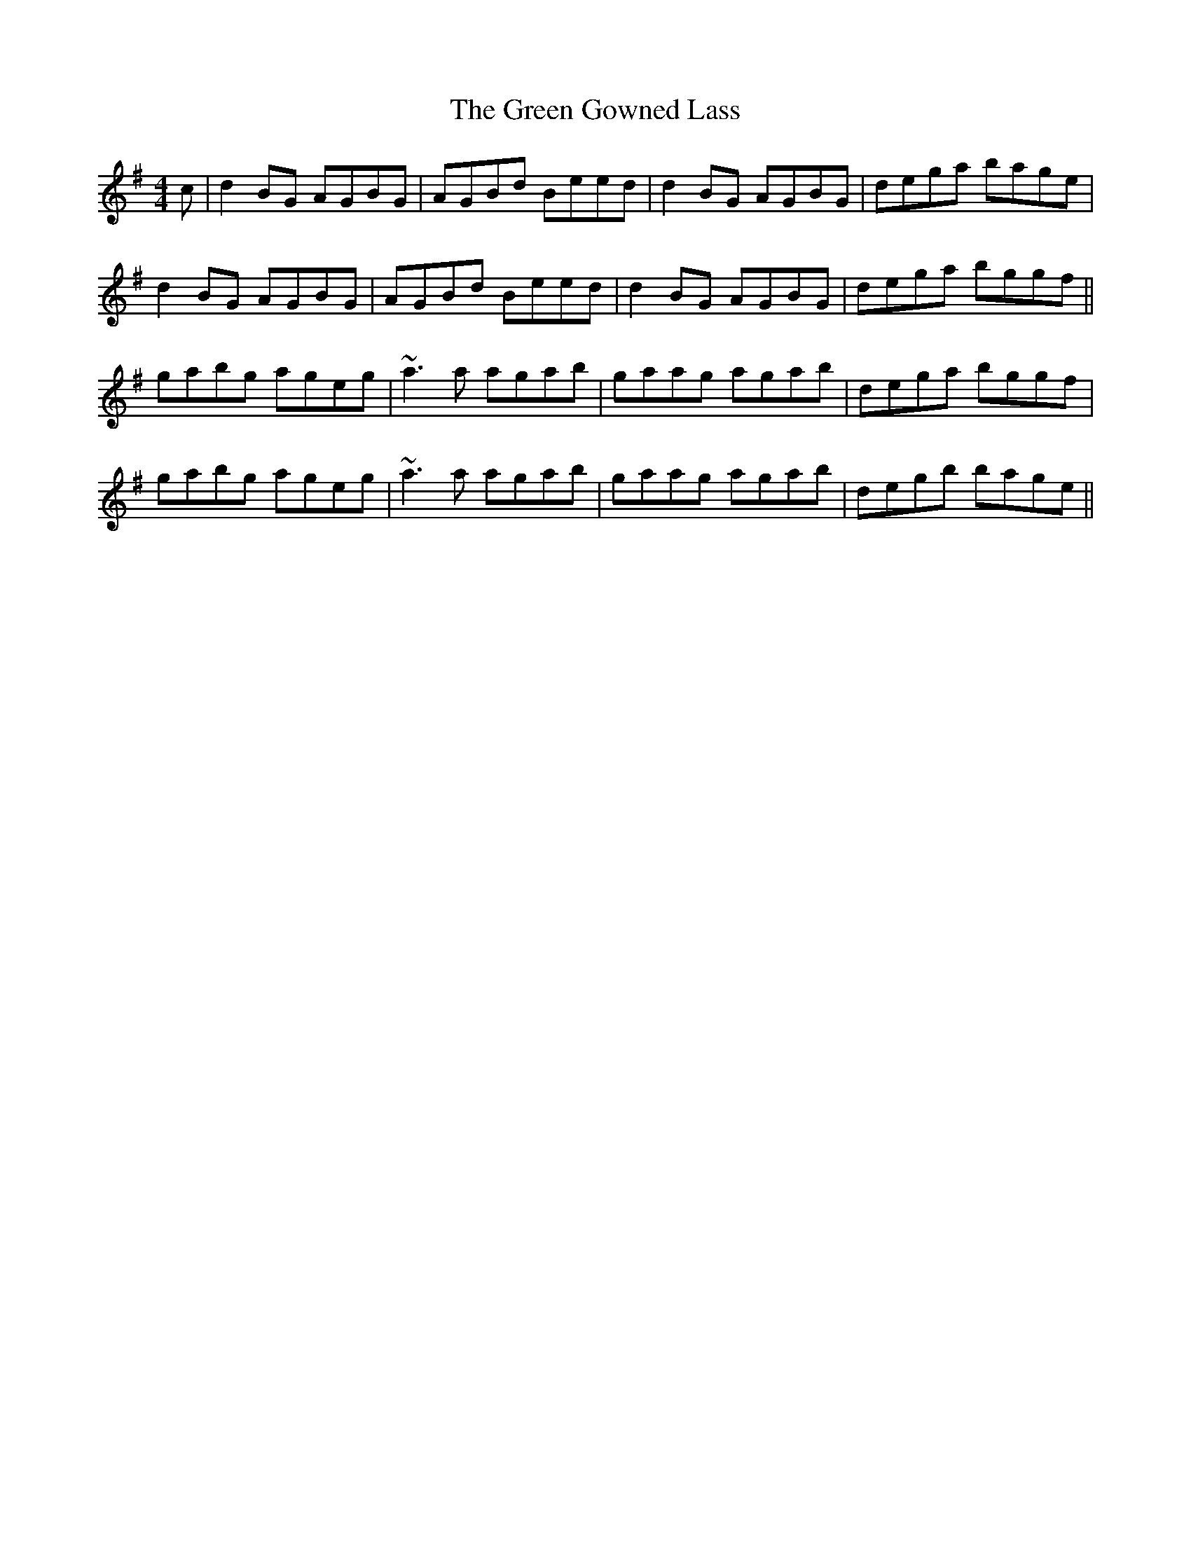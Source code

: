 X: 16117
T: Green Gowned Lass, The
R: reel
M: 4/4
K: Gmajor
c|d2BG AGBG|AGBd Beed|d2BG AGBG|dega bage|
d2BG AGBG|AGBd Beed|d2BG AGBG|dega bggf||
gabg ageg|~a3a agab|gaag agab|dega bggf|
gabg ageg|~a3a agab|gaag agab|degb bage||

